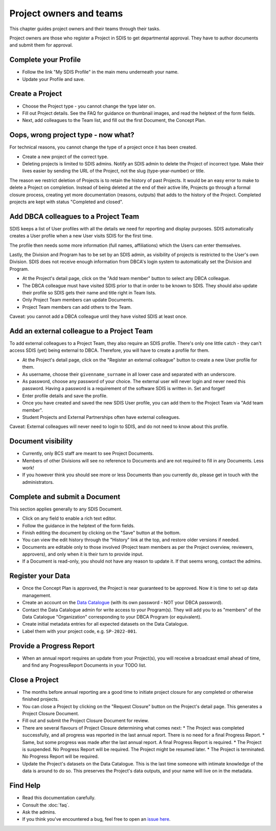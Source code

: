 .. _authors:

************************
Project owners and teams
************************

This chapter guides project owners and their teams through their tasks.

Project owners are those who register a Project in SDIS to get departmental approval.
They have to author documents and submit them for approval.

Complete your Profile
=====================
* Follow the link "My SDIS Profile" in the main menu underneath your name.
* Update your Profile and save.

Create a Project
==============================
* Choose the Project type - you cannot change the type later on.
* Fill out Project details. See the FAQ for guidance on thumbnail images, and read the helptext of the form fields.
* Next, add colleagues to the Team list, and fill out the first Document, the Concept Plan.

Oops, wrong project type - now what?
====================================
For technical reasons, you cannot change the type of a project once it has been created.

* Create a new project of the correct type.
* Deleting projects is limited to SDIS admins.
  Notify an SDIS admin to delete the Project of incorrect type.
  Make their lives easier by sending the URL of the Project, not the slug (type-year-number) or title.

The reason we restrict deletion of Projects is to retain the history of past Projects.
It would be an easy error to make to delete a Project on completion. 
Instead of being deleted at the end of their active life, Projects go through a formal closure process, 
creating yet more documentation (reasons, outputs) that adds to the history of the Project.
Completed projects are kept with status "Completed and closed".

Add DBCA colleagues to a Project Team
=====================================
SDIS keeps a list of User profiles with all the details we need for reporting and display purposes.
SDIS automatically creates a User profile when a new User visits SDIS for the first time.

The profile then needs some more information (full names, affiliations) which the Users can enter themselves.

Lastly, the Division and Program has to be set by an SDIS admin, as visibility of projects is restricted to the User's own Division. 
SDIS does not receive enough information from DBCA's login system to automatically set the Division and Program.

* At the Project's detail page, click on the "Add team member" button to select any DBCA colleague.
* The DBCA colleague must have visited SDIS prior to that in order to be known to SDIS. 
  They should also update their profile so SDIS gets their name and title right in Team lists.
* Only Project Team members can update Documents.
* Project Team members can add others to the Team.

Caveat: you cannot add a DBCA colleague until they have visited SDIS at least once.

Add an external colleague to a Project Team
===========================================
To add external colleagues to a Project Team, they also require an SDIS profile. 
There's only one little catch - they can't access SDIS (yet) being external to DBCA.
Therefore, you will have to create a profile for them.

* At the Project's detail page, click on the "Register an external colleague" button to create a new User profile for them.
* As username, choose their ``givenname_surname`` in all lower case and separated with an underscore.
* As password, choose any password of your choice. The external user will never login and never need this password. 
  Having a password is a requirement of the software SDIS is written in. Set and forget!
* Enter profile details and save the profile.
* Once you have created and saved the new SDIS User profile, you can add them to the Project Team via "Add team member".
* Student Projects and External Partnerships often have external colleagues.

Caveat: External colleagues will never need to login to SDIS, and do not need to know about this profile.

Document visibility
===================
* Currently, only BCS staff are meant to see Project Documents. 
* Members of other Divisions will see no reference to Documents and are not required to fill in any Documents. Less work!
* If you however think you should see more or less Documents than you currently do, please get in touch with the administrators.

Complete and submit a Document
==============================
This section applies generally to any SDIS Document.

* Click on any field to enable a rich text editor.
* Follow the guidance in the helptext of the form fields.
* Finish editing the document by clicking on the "Save" button at the bottom.
* You can view the edit history through the "History" link at the top, and restore older versions if needed.
* Documents are editable only to those involved (Project team members as per the Project overview, reviewers, approvers), 
  and only when it is their turn to provide input.
* If a Document is read-only, you should not have any reason to update it. If that seems wrong, contact the admins.

Register your Data
==============================
* Once the Concept Plan is approved, the Project is near guaranteed to be approved. Now it is time to set up data management.
* Create an account on the `Data Catalogue <https://data.dbca.wa.gov.au/>`_ (with its own password - NOT your DBCA password).
* Contact the Data Catalogue admin for write access to your Program(s). 
  They will add you to as "members" of the Data Catalogue "Organization" corresponding to your DBCA Program (or equivalent).
* Create initial metadata entries for all expected datasets on the Data Catalogue.
* Label them with your project code, e.g. ``SP-2022-001``.

Provide a Progress Report
==============================
* When an annual report requires an update from your Project(s), you will receive a broadcast email ahead of time, 
  and find any ProgressReport Documents in your TODO list.


Close a Project
==============================
* The months before annual reporting are a good time to initiate project closure for any completed or otherwise finished projects.
* You can close a Project by clicking on the "Request Closure" button on the Project's detail page. This generates a Project Closure Document.
* Fill out and submit the Project Closure Document for review.
* There are several flavours of Project Closure determining what comes next:
  * The Project was completed successfully, and all progress was reported in the last annual report. There is no need for a final Progress Report.
  * Same, but some progress was made after the last annual report. A final Progress Report is required.
  * The Project is suspended. No Progress Report will be required. The Project might be resumed later.
  * The Project is terminated. No Progress Report will be required.
* Update the Project's datasets on the Data Catalogue. 
  This is the last time someone with intimate knowledge of the data is around to do so. 
  This preserves the Project's data outputs, and your name will live on in the metadata.

Find Help
==============================
* Read this documentation carefully.
* Consult the :doc:`faq`.
* Ask the admins.
* If you think you've encountered a bug, feel free to open an `issue here <https://github.com/dbca-wa/sdis/issues>`_.